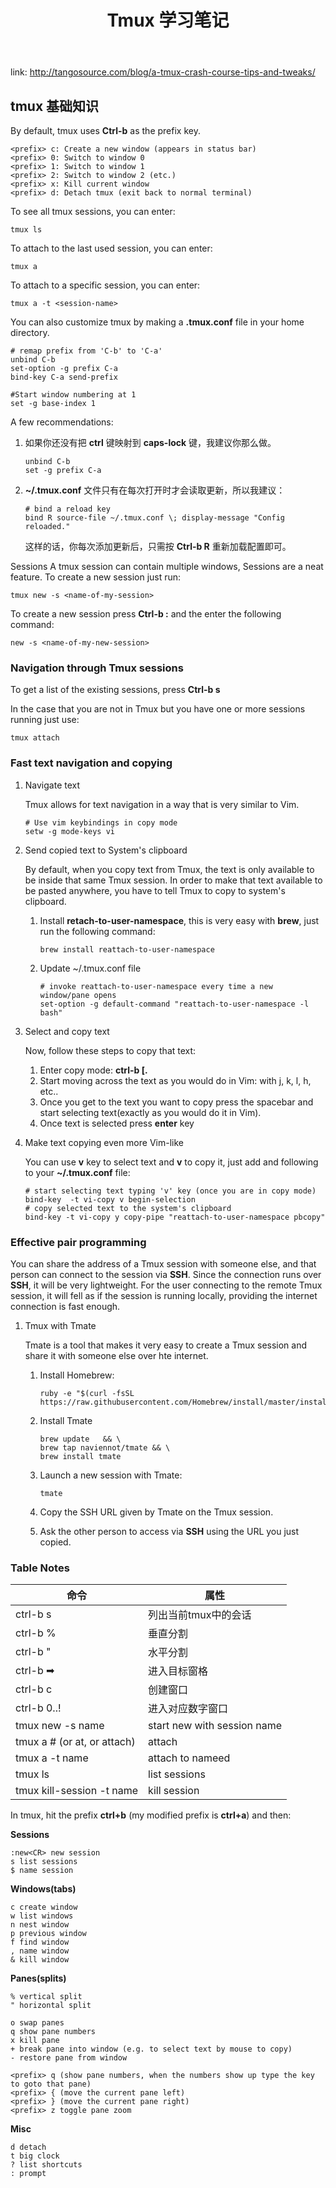 #+TITLE: Tmux 学习笔记
link: http://tangosource.com/blog/a-tmux-crash-course-tips-and-tweaks/
** tmux 基础知识

By default, tmux uses *Ctrl-b* as the prefix key.
#+BEGIN_EXAMPLE
    <prefix> c: Create a new window (appears in status bar)
    <prefix> 0: Switch to window 0
    <prefix> 1: Switch to window 1
    <prefix> 2: Switch to window 2 (etc.)
    <prefix> x: Kill current window
    <prefix> d: Detach tmux (exit back to normal terminal)
#+END_EXAMPLE

To see all tmux sessions, you can enter:
#+BEGIN_EXAMPLE
    tmux ls
#+END_EXAMPLE

To attach to the last used session, you can enter:
#+BEGIN_EXAMPLE
    tmux a
#+END_EXAMPLE

To attach to a specific session, you can enter:
#+BEGIN_EXAMPLE
    tmux a -t <session-name>
#+END_EXAMPLE

You can also customize tmux by making a *.tmux.conf* file in your home directory.
#+BEGIN_EXAMPLE
    # remap prefix from 'C-b' to 'C-a'
    unbind C-b
    set-option -g prefix C-a
    bind-key C-a send-prefix

    #Start window numbering at 1
    set -g base-index 1
#+END_EXAMPLE

A few recommendations:
  1. 如果你还没有把 *ctrl* 键映射到 *caps-lock* 键，我建议你那么做。
     #+BEGIN_EXAMPLE
         unbind C-b
         set -g prefix C-a
     #+END_EXAMPLE
  2. *~/.tmux.conf* 文件只有在每次打开时才会读取更新，所以我建议：
     #+BEGIN_EXAMPLE
         # bind a reload key
         bind R source-file ~/.tmux.conf \; display-message "Config reloaded."
     #+END_EXAMPLE
     这样的话，你每次添加更新后，只需按 *Ctrl-b R* 重新加载配置即可。

Sessions
A tmux session can contain multiple windows, Sessions are a neat feature. To create a new session just run:

#+BEGIN_EXAMPLE
 tmux new -s <name-of-my-session>
#+END_EXAMPLE

To create a new session press *Ctrl-b :* and the enter the following command:
#+BEGIN_EXAMPLE
new -s <name-of-my-new-session>
#+END_EXAMPLE

*** Navigation through Tmux sessions
To get a list of the existing sessions, press *Ctrl-b s*

In the case that you are not in Tmux but you have one or more sessions running just use:

#+BEGIN_EXAMPLE
tmux attach
#+END_EXAMPLE

*** Fast text navigation and copying

**** Navigate text
Tmux allows for text navigation in a way that is very similar to Vim.

#+BEGIN_EXAMPLE
    # Use vim keybindings in copy mode
    setw -g mode-keys vi
#+END_EXAMPLE

**** Send copied text to System's clipboard
By default, when you copy text from Tmux, the text is only available to be inside that same Tmux session.
In order to make that text available to be pasted anywhere, you have to tell Tmux to copy to system's clipboard.

  1. Install *retach-to-user-namespace*, this is very easy with *brew*, just run the following command:
     
     #+BEGIN_EXAMPLE
         brew install reattach-to-user-namespace
     #+END_EXAMPLE
 
  2. Update ~/.tmux.conf file
     #+BEGIN_EXAMPLE
         # invoke reattach-to-user-namespace every time a new window/pane opens
         set-option -g default-command "reattach-to-user-namespace -l bash"
     #+END_EXAMPLE

**** Select and copy text
Now, follow these steps to copy that text:

  1. Enter copy mode: *ctrl-b [.*
  2. Start moving across the text as you would do in Vim: with j, k, l, h, etc..
  3. Once you get to the text you want to copy press the spacebar and start selecting text(exactly as you would do it in Vim).
  4. Once text is selected press *enter* key
  

**** Make text copying even more Vim-like
You can use *v* key to select text and *v* to copy it, just add and following to your *~/.tmux.conf* file:
#+BEGIN_EXAMPLE
 # start selecting text typing 'v' key (once you are in copy mode)
 bind-key  -t vi-copy v begin-selection
 # copy selected text to the system's clipboard
 bind-key -t vi-copy y copy-pipe "reattach-to-user-namespace pbcopy"
#+END_EXAMPLE

*** Effective pair programming
You can share the address of a Tmux session with someone else, and that person can connect to the session via *SSH*.
Since the connection runs over *SSH*, it will be very lightweight. For the user connecting to the remote Tmux session,
it will fell as if the session is running locally, providing the internet connection is fast enough.

**** Tmux with Tmate
Tmate is a tool that makes it very easy to create a Tmux session and share it with someone else over hte internet.
    1. Install Homebrew:
       #+BEGIN_EXAMPLE
       ruby -e "$(curl -fsSL https://raw.githubusercontent.com/Homebrew/install/master/install)"
       #+END_EXAMPLE

    2. Install Tmate
       #+BEGIN_EXAMPLE
           brew update   && \
           brew tap naviennot/tmate && \
           brew install tmate
       #+END_EXAMPLE

    3. Launch a new session with Tmate:
       #+BEGIN_EXAMPLE
       tmate
       #+END_EXAMPLE

    4. Copy the SSH URL given by Tmate on the Tmux session.

    5. Ask the other person to access via *SSH* using the URL you just copied.

       
*** Table Notes
| 命令                        | 属性                        |
|-----------------------------+-----------------------------|
| ctrl-b s                    | 列出当前tmux中的会话        |
| ctrl-b %                    | 垂直分割                    |
| ctrl-b "                    | 水平分割                    |
| ctrl-b ➡                    | 进入目标窗格                |
| ctrl-b c                    | 创建窗口                    |
| ctrl-b 0..!                 | 进入对应数字窗口            |
|-----------------------------+-----------------------------|
| tmux new -s name            | start new with session name |
| tmux a # (or at, or attach) | attach                      |
| tmux a -t name              | attach to nameed            |
| tmux ls                     | list sessions               |
| tmux kill-session -t name   | kill session                |



In tmux, hit the prefix *ctrl+b* (my modified prefix is *ctrl+a*) and then:

*Sessions*
#+BEGIN_EXAMPLE
  :new<CR> new session
  s list sessions
  $ name session
#+END_EXAMPLE

*Windows(tabs)*
#+BEGIN_EXAMPLE
  c create window
  w list windows
  n nest window
  p previous window
  f find window
  , name window
  & kill window
#+END_EXAMPLE

*Panes(splits)*
#+BEGIN_EXAMPLE
  % vertical split
  " horizontal split

  o swap panes
  q show pane numbers
  x kill pane
  + break pane into window (e.g. to select text by mouse to copy)
  - restore pane from window

  <prefix> q (show pane numbers, when the numbers show up type the key to goto that pane)
  <prefix> { (move the current pane left)
  <prefix> } (move the current pane right)
  <prefix> z toggle pane zoom
#+END_EXAMPLE

*Misc*
#+BEGIN_EXAMPLE
  d detach
  t big clock
  ? list shortcuts
  : prompt
#+END_EXAMPLE






